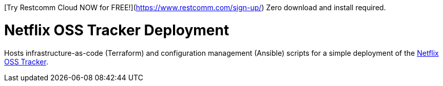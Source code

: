 

[Try Restcomm Cloud NOW for FREE!](https://www.restcomm.com/sign-up/) Zero download and install required.




= Netflix OSS Tracker Deployment

Hosts infrastructure-as-code (Terraform) and configuration management (Ansible) scripts for a simple deployment of the https://github.com/Netflix/osstracker[Netflix OSS Tracker].

